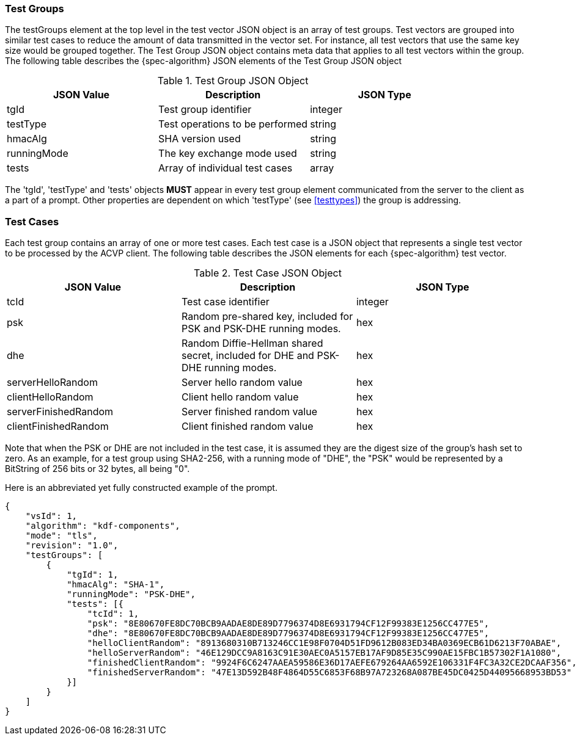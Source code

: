 
[[tgjs]]
=== Test Groups

The testGroups element at the top level in the test vector JSON object is an array of test  groups. Test vectors are grouped into similar test cases to reduce the amount of data transmitted in the vector set. For instance, all test vectors that use the same key size would be grouped together. The Test Group JSON object contains meta data that applies to all test vectors within the group. The following table describes the {spec-algorithm} JSON elements of the Test Group JSON object

.Test Group JSON Object
|===
| JSON Value | Description | JSON Type

| tgId | Test group identifier | integer
| testType | Test operations to be performed | string
| hmacAlg | SHA version used | string
| runningMode | The key exchange mode used | string
| tests | Array of individual test cases | array
|===

The 'tgId', 'testType' and 'tests' objects *MUST* appear in every test group element communicated from the server to the client as a part of a prompt. Other properties are dependent on which 'testType' (see <<testtypes>>) the group is addressing.

=== Test Cases

Each test group contains an array of one or more test cases. Each test case is a JSON object that represents a single test vector to be processed by the ACVP client. The following table describes the JSON elements for each {spec-algorithm} test vector.

.Test Case JSON Object
|===
| JSON Value | Description | JSON Type

| tcId | Test case identifier | integer
| psk | Random pre-shared key, included for PSK and PSK-DHE running modes. | hex
| dhe | Random Diffie-Hellman shared secret, included for DHE and PSK-DHE running modes. | hex
| serverHelloRandom | Server hello random value | hex
| clientHelloRandom | Client hello random value | hex
| serverFinishedRandom | Server finished random value | hex
| clientFinishedRandom | Client finished random value | hex
|===

Note that when the PSK or DHE are not included in the test case, it is assumed they are the digest size of the group's hash set to zero.  As an example, for a test group using SHA2-256, with a running mode of "DHE", the "PSK" would be represented by a BitString of 256 bits or 32 bytes, all being "0".

Here is an abbreviated yet fully constructed example of the prompt.

[align=left,alt=,type=]
[source, json]
----
{
    "vsId": 1,
    "algorithm": "kdf-components",
    "mode": "tls",
    "revision": "1.0",
    "testGroups": [
        {
            "tgId": 1,
            "hmacAlg": "SHA-1",
            "runningMode": "PSK-DHE",
            "tests": [{
                "tcId": 1,
                "psk": "8E80670FE8DC70BCB9AADAE8DE89D7796374D8E6931794CF12F99383E1256CC477E5",
                "dhe": "8E80670FE8DC70BCB9AADAE8DE89D7796374D8E6931794CF12F99383E1256CC477E5",
                "helloClientRandom": "8913680310B713246CC1E98F0704D51FD9612B083ED34BA0369ECB61D6213F70ABAE",
                "helloServerRandom": "46E129DCC9A8163C91E30AEC0A5157EB17AF9D85E35C990AE15FBC1B57302F1A1080",
                "finishedClientRandom": "9924F6C6247AAEA59586E36D17AEFE679264AA6592E106331F4FC3A32CE2DCAAF356",
                "finishedServerRandom": "47E13D592B48F4864D55C6853F68B97A723268A087BE45DC0425D44095668953BD53"
            }]
        }
    ]
}
----
